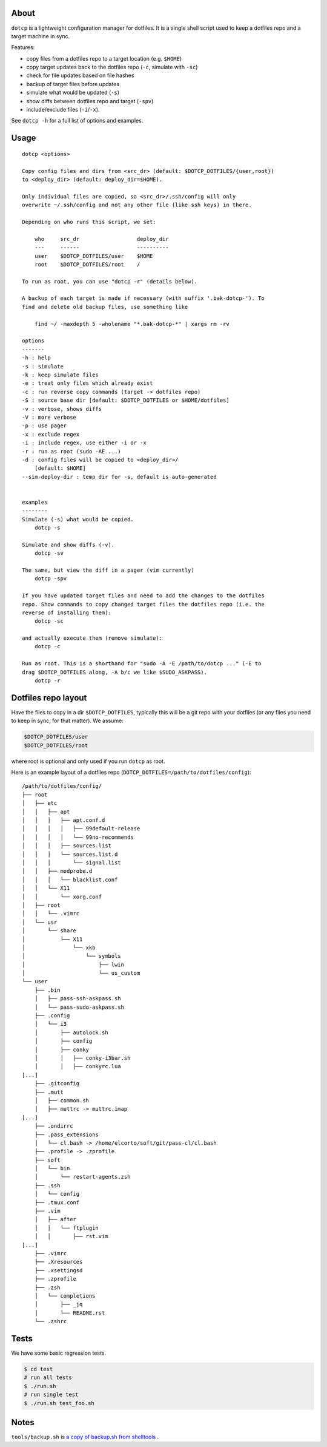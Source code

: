 About
=====

``dotcp`` is a lightweight configuration manager for dotfiles. It is a single
shell script used to keep a dotfiles repo and a target machine in sync.

Features:

* copy files from a dotfiles repo to a target location (e.g. ``$HOME``)
* copy target updates back to the dotfiles repo (``-c``, simulate with ``-sc``)
* check for file updates based on file hashes
* backup of target files before updates
* simulate what would be updated (``-s``)
* show diffs between dotfiles repo and target (``-spv``)
* include/exclude files (``-i``/``-x``).

See ``dotcp -h`` for a full list of options and examples.

Usage
=====

::

    dotcp <options>

    Copy config files and dirs from <src_dr> (default: $DOTCP_DOTFILES/{user,root})
    to <deploy_dir> (default: deploy_dir=$HOME).

    Only individual files are copied, so <src_dr>/.ssh/config will only
    overwrite ~/.ssh/config and not any other file (like ssh keys) in there.

    Depending on who runs this script, we set:

        who     src_dr                  deploy_dir
        ---     ------                  ----------
        user    $DOTCP_DOTFILES/user    $HOME
        root    $DOTCP_DOTFILES/root    /

    To run as root, you can use "dotcp -r" (details below).

    A backup of each target is made if necessary (with suffix '.bak-dotcp-'). To
    find and delete old backup files, use something like

        find ~/ -maxdepth 5 -wholename "*.bak-dotcp-*" | xargs rm -rv

    options
    -------
    -h : help
    -s : simulate
    -k : keep simulate files
    -e : treat only files which already exist
    -c : run reverse copy commands (target -> dotfiles repo)
    -S : source base dir [default: $DOTCP_DOTFILES or $HOME/dotfiles]
    -v : verbose, shows diffs
    -V : more verbose
    -p : use pager
    -x : exclude regex
    -i : include regex, use either -i or -x
    -r : run as root (sudo -AE ...)
    -d : config files will be copied to <deploy_dir>/
        [default: $HOME]
    --sim-deploy-dir : temp dir for -s, default is auto-generated


    examples
    --------
    Simulate (-s) what would be copied.
        dotcp -s

    Simulate and show diffs (-v).
        dotcp -sv

    The same, but view the diff in a pager (vim currently)
        dotcp -spv

    If you have updated target files and need to add the changes to the dotfiles
    repo. Show commands to copy changed target files the dotfiles repo (i.e. the
    reverse of installing them):
        dotcp -sc

    and actually execute them (remove simulate):
        dotcp -c

    Run as root. This is a shorthand for "sudo -A -E /path/to/dotcp ..." (-E to
    drag $DOTCP_DOTFILES along, -A b/c we like $SUDO_ASKPASS).
        dotcp -r

Dotfiles repo layout
====================

Have the files to copy in a dir ``$DOTCP_DOTFILES``, typically this will be a
git repo with your dotfiles (or any files you need to keep in sync, for that
matter). We assume:

.. code-block:: sh

   $DOTCP_DOTFILES/user
   $DOTCP_DOTFILES/root

where root is optional and only used if you run ``dotcp`` as root.

Here is an example layout of a dotfiles repo (``DOTCP_DOTFILES=/path/to/dotfiles/config``)::

   /path/to/dotfiles/config/
   ├── root
   │   ├── etc
   │   │   ├── apt
   │   │   │   ├── apt.conf.d
   │   │   │   │   ├── 99default-release
   │   │   │   │   └── 99no-recommends
   │   │   │   ├── sources.list
   │   │   │   └── sources.list.d
   │   │   │       └── signal.list
   │   │   ├── modprobe.d
   │   │   │   └── blacklist.conf
   │   │   └── X11
   │   │       └── xorg.conf
   │   ├── root
   │   │   └── .vimrc
   │   └── usr
   │       └── share
   │           └── X11
   │               └── xkb
   │                   └── symbols
   │                       ├── lwin
   │                       └── us_custom
   └── user
       ├── .bin
       │   ├── pass-ssh-askpass.sh
       │   └── pass-sudo-askpass.sh
       ├── .config
       │   └── i3
       │       ├── autolock.sh
       │       ├── config
       │       ├── conky
       │       │   ├── conky-i3bar.sh
       │       │   ├── conkyrc.lua
   [...]
       ├── .gitconfig
       ├── .mutt
       │   ├── common.sh
       │   ├── muttrc -> muttrc.imap
   [...]
       ├── .ondirrc
       ├── .pass_extensions
       │   └── cl.bash -> /home/elcorto/soft/git/pass-cl/cl.bash
       ├── .profile -> .zprofile
       ├── soft
       │   └── bin
       │       └── restart-agents.zsh
       ├── .ssh
       │   └── config
       ├── .tmux.conf
       ├── .vim
       │   ├── after
       │   │   └── ftplugin
       │   │       ├── rst.vim
   [...]
       ├── .vimrc
       ├── .Xresources
       ├── .xsettingsd
       ├── .zprofile
       ├── .zsh
       │   └── completions
       │       ├── _jq
       │       └── README.rst
       └── .zshrc

Tests
=====

We have some basic regression tests.

.. code-block:: sh

    $ cd test
    # run all tests
    $ ./run.sh
    # run single test
    $ ./run.sh test_foo.sh

Notes
=====

``tools/backup.sh`` is `a copy of backup.sh from shelltools
<https://github.com/elcorto/shelltools/blob/master/bin/backup.sh>`_ .
